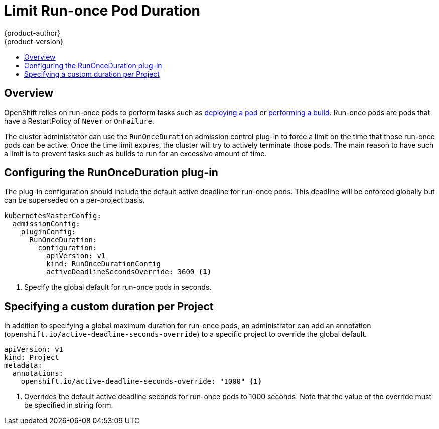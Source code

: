 = Limit Run-once Pod Duration
{product-author}
{product-version}
:data-uri:
:icons:
:experimental:
:toc: macro
:toc-title:

toc::[]

== Overview
OpenShift relies on run-once pods to perform tasks such as link:../dev_guide/deployments.html[deploying a pod] or
link:../dev_guide/builds.html[performing a build]. Run-once pods are pods that have a RestartPolicy of `Never` or `OnFailure`.

The cluster administrator can use the `RunOnceDuration` admission control plug-in to force a limit on the time that those
run-once pods can be active. Once the time limit expires, the cluster will try to actively terminate those pods.
The main reason to have such a limit is to prevent tasks such as builds to run for an excessive amount of time.

== Configuring the RunOnceDuration plug-in

The plug-in configuration should include the default active deadline for run-once pods. This deadline will be enforced globally
but can be superseded on a per-project basis.

====

[source,yaml]
----
kubernetesMasterConfig:
  admissionConfig:
    pluginConfig:
      RunOnceDuration:
        configuration:
          apiVersion: v1
          kind: RunOnceDurationConfig
          activeDeadlineSecondsOverride: 3600 <1>
----

<1> Specify the global default for run-once pods in seconds.

====

== Specifying a custom duration per Project

In addition to specifying a global maximum duration for run-once pods, an administrator can add an annotation (`openshift.io/active-deadline-seconds-override`)
to a specific project to override the global default.

====

[source,yaml]
----
apiVersion: v1
kind: Project
metadata:
  annotations:
    openshift.io/active-deadline-seconds-override: "1000" <1>
----

<1> Overrides the default active deadline seconds for run-once pods to 1000 seconds.
Note that the value of the override must be specified in string form.

====


